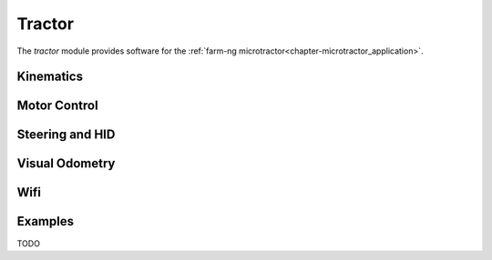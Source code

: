 .. _chapter-tractor_module:

Tractor
=======

The `tractor` module provides software for the :ref:`farm-ng microtractor<chapter-microtractor_application>`.

Kinematics
----------

Motor Control
-------------

Steering and HID
----------------

Visual Odometry
---------------

Wifi
----

Examples
--------
TODO
